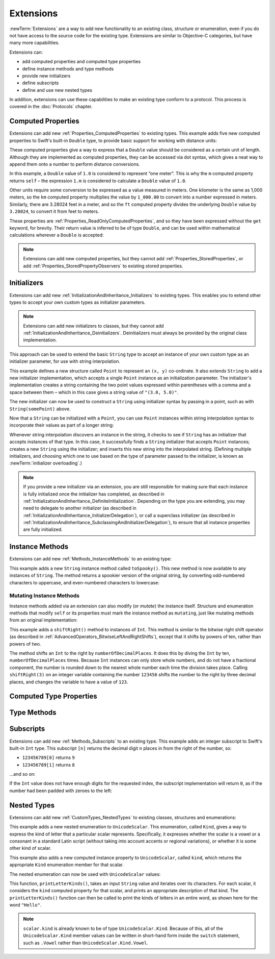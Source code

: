 .. docnote:: Subjects to be covered in this section

    * Extending classes and structures
    * Start by extending an existing thing to have something it didn't
    * Continue by extending String to have an initializer for something it doesn't by default
    * Making a type ``Printable`` / nicely ``DebugPrintable`` (inc. guidelines for format)
    * Extensions can extend existing types to add protocol conformance

Extensions
==========

:newTerm:`Extensions` are a way to add new functionality to an existing
class, structure or enumeration,
even if you do not have access to the source code for the existing type.
Extensions are similar to Objective-C categories, but have many more capabilities.

Extensions can:

* add computed properties and computed type properties
* define instance methods and type methods
* provide new initializers
* define subscripts
* define and use new nested types

In addition, extensions can use these capabilities to
make an existing type conform to a protocol.
This process is covered in the :doc:`Protocols` chapter.

.. QUESTION: I've put operator conformance in the Classes and Structures chapter,
   rather than this chapter, because it isn't actually implemented via an extension
   (at least, not right now). Is this the right choice?
   Moving it to here could be a way to rebalance the chapters a little…

.. QUESTION: What are the rules for overloading via extensions?

.. TODO: Talk about extending enumerations to have additional member values

.. _Extensions_ComputedProperties:

Computed Properties
-------------------

Extensions can add new :ref:`Properties_ComputedProperties`
to existing types.
This example adds five new computed properties to Swift's built-in ``Double`` type,
to provide basic support for working with distance units:

.. testcode:: extensionsComputedProperties

    --> extension Double {
            var km: Double { return self * 1_000.00 }
            var m: Double { return self }
            var cm: Double { return self / 100.00 }
            var mm: Double { return self / 1_000.00 }
            var ft: Double { return self / 3.28084 }
        }
    --> let oneInch = 25.4.mm
    <<< // oneInch : Double = 0.0254
    --> println("One inch is \(oneInch) meters")
    <-- One inch is 0.0254 meters
    --> let threeFeet = 3.ft
    <<< // threeFeet : Double = 0.9144
    --> println("Three feet is \(threeFeet) meters")
    <-- Three feet is 0.9144 meters

These computed properties give a way to express that a ``Double`` value
should be considered as a certain unit of length.
Although they are implemented as computed properties,
they can be accessed via dot syntax,
which gives a neat way to append them onto a number to perform distance conversions.

In this example, a ``Double`` value of ``1.0`` is considered to represent “one meter”.
This is why the ``m`` computed property returns ``self`` –
the expression ``1.m`` is considered to calculate a ``Double`` value of ``1.0``.

Other units require some conversion to be expressed as a value measured in meters.
One kilometer is the same as 1,000 meters,
so the ``km`` computed property multiplies the value by ``1_000.00``
to convert into a number expressed in meters.
Similarly, there are 3.28024 feet in a meter,
and so the ``ft`` computed property divides the underlying ``Double`` value
by ``3.28024``, to convert it from feet to meters.

These properties are :ref:`Properties_ReadOnlyComputedProperties`,
and so they have been expressed without the ``get`` keyword, for brevity.
Their return value is inferred to be of type ``Double``,
and can be used within mathematical calculations wherever a ``Double`` is accepted:

.. testcode:: extensionsComputedProperties

    --> let aMarathon = 42.km + 195.m
    <<< // aMarathon : Double = 42195.0
    --> println("A marathon is \(aMarathon) meters long")
    <-- A marathon is 42195.0 meters long

.. note::

    Extensions can add new computed properties,
    but they cannot add :ref:`Properties_StoredProperties`,
    or add :ref:`Properties_StoredPropertyObservers`
    to existing stored properties.

.. _Extensions_Initializers:

Initializers
------------

Extensions can add new :ref:`InitializationAndInheritance_Initializers` to existing types.
This enables you to extend other types to accept
your own custom types as initializer parameters.

.. note::

    Extensions can add new initializers to classes, but they cannot add
    :ref:`InitializationAndInheritance_Deinitializers`.
    Deinitializers must always be provided by the original class implementation.

This approach can be used to extend the basic ``String`` type
to accept an instance of your own custom type as an initializer parameter,
for use with string interpolation.

.. TODO: make this reference to string interpolation be a link to
   the appropriate section of the Strings and Characters section once it is written.

.. testcode:: extensionsInitializers

    --> struct Point {
            var x = 0.0, y = 0.0
        }
    --> extension String {
            init(point: Point) {
                self = "(\(point.x), \(point.y))"
            }
        }
    --> let somePoint = Point(3.0, 5.0)
    <<< // somePoint : Point = Point(3.0, 5.0)
    --> let pointDescription = String(somePoint)
    <<< // pointDescription : String = "(3.0, 5.0)"
    /-> pointDescription is \"\(pointDescription)\"
    <-/ pointDescription is "(3.0, 5.0)"

This example defines a new structure called ``Point`` to represent an ``(x, y)`` co-ordinate.
It also extends ``String`` to add a new initializer implementation,
which accepts a single ``Point`` instance as an initialization parameter.
The initializer's implementation creates a string containing the two point values
expressed within parentheses with a comma and a space between them –
which in this case gives a string value of ``"(3.0, 5.0)"``.

The new initializer can now be used to construct a ``String`` using initializer syntax
by passing in a point, such as with ``String(somePoint)`` above.

Now that a ``String`` can be initialized with a ``Point``,
you can use ``Point`` instances within string interpolation syntax
to incorporate their values as part of a longer string:

.. testcode:: extensionsInitializers

    --> let anotherPoint = Point(-2.0, 6.0)
    <<< // anotherPoint : Point = Point(-2.0, 6.0)
    --> println("anotherPoint's value is \(anotherPoint)")
    <-- anotherPoint's value is (-2.0, 6.0)

Whenever string interpolation discovers an instance in the string,
it checks to see if ``String`` has an initializer that accepts instances of that type.
In this case, it successfully finds a ``String`` initializer that accepts ``Point`` instances;
creates a new ``String`` using the initializer;
and inserts this new string into the interpolated string.
(Defining multiple initializers,
and choosing which one to use based on the type of parameter passed to the initializer,
is known as :newTerm:`initializer overloading`.)

.. note::

    If you provide a new initializer via an extension,
    you are still responsible for making sure that each instance is fully initialized
    once the initializer has completed, as described in
    :ref:`InitializationAndInheritance_DefiniteInitialization`.
    Depending on the type you are extending, you may need to
    delegate to another initializer
    (as described in :ref:`InitializationAndInheritance_InitializerDelegation`),
    or call a superclass initializer
    (as described in :ref:`InitializationAndInheritance_SubclassingAndInitializerDelegation`),
    to ensure that all instance properties are fully initialized.

.. QUESTION: You can use 'self' in this way for structs and enums.
   How might you do this kind of construction for a class?

.. _Extensions_InstanceMethods:

Instance Methods
----------------

Extensions can add new :ref:`Methods_InstanceMethods`
to an existing type:

.. testcode:: extensionsInstanceMethods

    --> extension String {
            func toSpooky() -> String {
                var i = 0
                var spookyVersion = ""
                for scalar in self.chars {
                    spookyVersion += i % 2 == 0 ? scalar.uppercase : scalar.lowercase
                    ++i
                }
                return spookyVersion
            }
        }

This example adds a new ``String`` instance method called ``toSpooky()``.
This new method is now available to any instances of ``String``.
The method returns a spookier version of the original string,
by converting odd-numbered characters to uppercase,
and even-numbered characters to lowercase:

.. testcode:: extensionsInstanceMethods

    --> let boring = "woooooooooooo, i am a ghost!"
    <<< // boring : String = "woooooooooooo, i am a ghost!"
    --> let spooky = boring.toSpooky()
    <<< // spooky : String = "WoOoOoOoOoOoO, i aM A GhOsT!"
    /-> \"\(spooky)\"
    <-/ "WoOoOoOoOoOoO, i aM A GhOsT!"

.. _Extensions_MutatingInstanceMethods:

Mutating Instance Methods
~~~~~~~~~~~~~~~~~~~~~~~~~

Instance methods added via an extension can also modify (or *mutate*) the instance itself.
Structure and enumeration methods that modify ``self`` or its properties
must mark the instance method as ``mutating``,
just like mutating methods from an original implementation:

.. testcode:: extensionsInstanceMethods

    --> extension Int {
            mutating func shiftRight(numberOfDecimalPlaces: Int) {
                for _ in 0...numberOfDecimalPlaces {
                    self /= 10
                }
            }
        }
    --> var someInt = 123_456
    <<< // someInt : Int = 123456
    --> someInt.shiftRight(3)
    /-> someInt is now \(someInt)
    <-/ someInt is now 123

This example adds a ``shiftRight()`` method to instances of ``Int``.
This method is similar to the
bitwise right shift operator
(as described in :ref:`AdvancedOperators_BitwiseLeftAndRightShifts`),
except that it shifts by powers of ten, rather than powers of two.

The method shifts an ``Int`` to the right by ``numberOfDecimalPlaces``.
It does this by diving the ``Int`` by ten, ``numberOfDecimalPlaces`` times.
Because ``Int`` instances can only store whole numbers,
and do not have a fractional component,
the number is rounded down to the nearest whole number each time the division takes place.
Calling ``shiftRight(3)`` on an integer variable containing the number ``123456``
shifts the number to the right by three decimal places,
and changes the variable to have a value of ``123``.

.. _Extensions_ComputedTypeProperties:

Computed Type Properties
------------------------

.. write-me::

.. _Extensions_TypeMethods:

Type Methods
------------

.. write-me::

.. _Extensions_Subscripts:

Subscripts
----------

Extensions can add new :ref:`Methods_Subscripts`
to an existing type.
This example adds an integer subscript to Swift's built-in ``Int`` type.
This subscript ``[n]`` returns the decimal digit ``n`` places in
from the right of the number,
so:

* ``123456789[0]`` returns ``9``
* ``123456789[1]`` returns ``8``

…and so on:

.. testcode:: extensionsSubscripts

    --> extension Int {
            subscript(digitIndex: Int) -> Int {
                var decimalBase = 1
                for _ in 0...digitIndex {
                    decimalBase *= 10
                }
                return (self / decimalBase) % 10
            }
        }
    --> 746381295[0]
    <<< // r0 : Int = 5
    /-> returns \(r0)
    <-/ returns 5
    --> 746381295[1]
    <<< // r1 : Int = 9
    /-> returns \(r1)
    <-/ returns 9
    --> 746381295[2]
    <<< // r2 : Int = 2
    /-> returns \(r2)
    <-/ returns 2
    --> 746381295[8]
    <<< // r3 : Int = 7
    /-> returns \(r3)
    <-/ returns 7

If the ``Int`` value does not have enough digits for the requested index,
the subscript implementation will return ``0``,
as if the number had been padded with zeroes to the left:

.. testcode:: extensionsSubscripts

    --> 746381295[9]
    <<< // r4 : Int = 0
    /-> returns \(r4), as if you had requested:
    <-/ returns 0, as if you had requested:
    --> 0746381295[9]
    <<< // r5 : Int = 0

.. TODO: provide an explanation of this example

.. _Extensions_NestedTypes:

Nested Types
------------

Extensions can add new :ref:`CustomTypes_NestedTypes`
to existing classes, structures and enumerations:

.. testcode:: extensionsNestedTypes

    --> extension UnicodeScalar {
            enum Kind {
                case Vowel, Consonant, Other
            }
            var kind: Kind {
                switch self.lowercase {
                    case 'a', 'e', 'i', 'o', 'u':
                        return .Vowel
                    case 'b', 'c', 'd', 'f', 'g', 'h', 'j', 'k', 'l', 'm',
                         'n', 'p', 'q', 'r', 's', 't', 'v', 'w', 'x', 'y', 'z':
                        return .Consonant
                    default:
                        return .Other
                }
            }
        }

This example adds a new nested enumeration to ``UnicodeScalar``.
This enumeration, called ``Kind``,
gives a way to express the kind of letter that a particular scalar represents.
Specifically, it expresses whether the scalar is
a vowel or a consonant in a standard Latin script
(without taking into account accents or regional variations),
or whether it is some other kind of scalar.

This example also adds a new computed instance property to ``UnicodeScalar``,
called ``kind``, which returns the appropriate ``Kind`` enumeration member for that scalar.

The nested enumeration can now be used with ``UnicodeScalar`` values:

.. testcode:: extensionsNestedTypes

    --> func printLetterKinds(word: String) {
            println("'\(word)' is made up of the following kinds of letters:")
            for scalar in word.chars {
                switch scalar.kind {
                    case .Vowel:
                        print("vowel ")
                    case .Consonant:
                        print("consonant ")
                    case .Other:
                        print("other ")
                }
            }
            print("\n")
        }
    --> printLetterKinds("Hello")
    <-/ 'Hello' is made up of the following kinds of letters:
    <-/ consonant vowel consonant consonant vowel

This function, ``printLetterKinds()``,
takes an input ``String`` value and iterates over its characters.
For each scalar, it considers the ``kind`` computed property for that scalar,
and prints an appropriate description of that kind.
The ``printLetterKinds()`` function can then be called
to print the kinds of letters in an entire word,
as shown here for the word ``"Hello"``.

.. note::

    ``scalar.kind`` is already known to be of type ``UnicodeScalar.Kind``.
    Because of this, all of the ``UnicodeScalar.Kind`` member values
    can be written in short-hand form inside the ``switch`` statement,
    such as ``.Vowel`` rather than ``UnicodeScalar.Kind.Vowel``.


.. refnote:: References

    * https://[Internal Staging Server]/docs/whitepaper/GuidedTour.html#extensions
